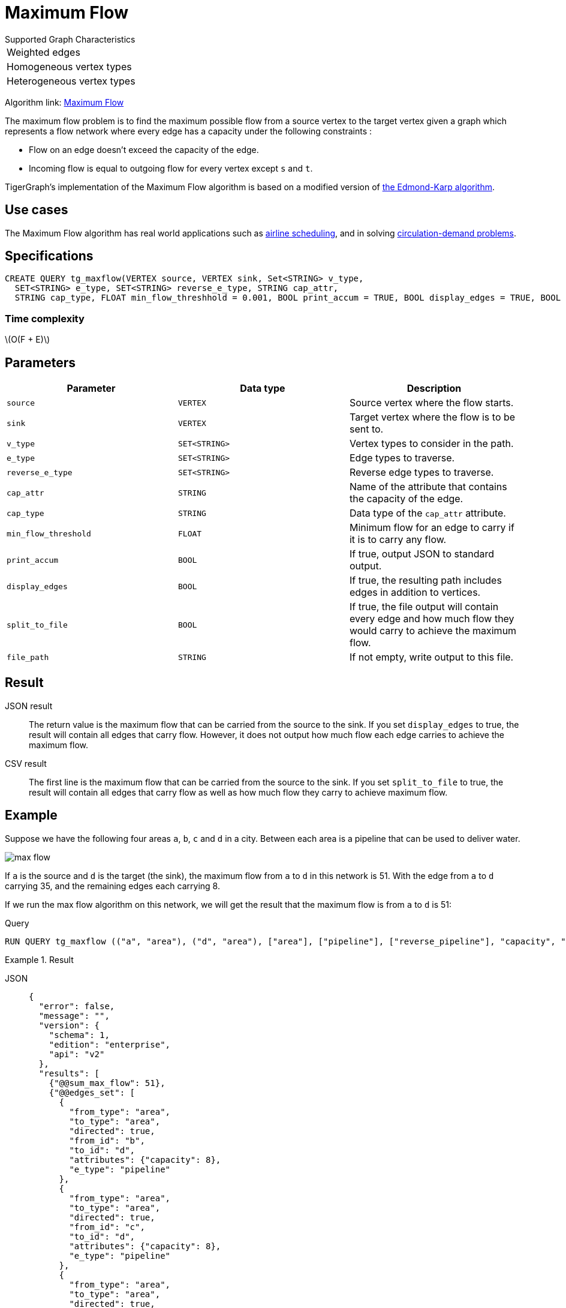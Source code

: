 = Maximum Flow
:description: Overview of TigerGraph's implementation of the Maximum Flow algorithm.
:stem: latexmath

.Supported Graph Characteristics
****
[cols='1']
|===
^|Weighted edges
^|Homogeneous vertex types
^|Heterogeneous vertex types
|===

Algorithm link: link:https://github.com/tigergraph/gsql-graph-algorithms/tree/master/algorithms/Path/maxflow[Maximum Flow]

****


The maximum flow problem is to find the maximum possible flow from a source vertex to the target vertex given a graph which represents a flow network where every edge has a capacity under the following constraints :

* Flow on an edge doesn't exceed the capacity of the edge.
* Incoming flow is equal to outgoing flow for every vertex except `s` and `t`.

TigerGraph's implementation of the Maximum Flow algorithm is based on a modified version of link:https://en.wikipedia.org/wiki/Edmonds%E2%80%93Karp_algorithm[the Edmond-Karp algorithm].

== Use cases
The Maximum Flow algorithm has real world applications such as https://www.researchgate.net/publication/331967163_Airline_Scheduling_with_Max_Flow_algorithm[airline scheduling], and in solving https://www.cs.cmu.edu/~ckingsf/bioinfo-lectures/flowext.pdf[circulation-demand problems].

== Specifications

[.wrap,gsql]
----
CREATE QUERY tg_maxflow(VERTEX source, VERTEX sink, Set<STRING> v_type,
  SET<STRING> e_type, SET<STRING> reverse_e_type, STRING cap_attr,
  STRING cap_type, FLOAT min_flow_threshhold = 0.001, BOOL print_accum = TRUE, BOOL display_edges = TRUE, BOOL spit_to_file = FALSE, STRING file_path = "/home/tigergraph/tg_query_output.csv")
----

=== Time complexity

stem:[O(F + E)]

== Parameters

|===
|Parameter |Data type |Description

|`source`
|`VERTEX`
|Source vertex where the flow starts.

|`sink`
|`VERTEX`
|Target vertex where the flow is to be sent to.

|`v_type`
|`SET<STRING>`
|Vertex types to consider in the path.

|`e_type`
|`SET<STRING>`
|Edge types to traverse.

|`reverse_e_type`
|`SET<STRING>`
|Reverse edge types to traverse.

|`cap_attr`
|`STRING`
|Name of the attribute that contains the capacity of the edge.

|`cap_type`
|`STRING`
|Data type of the `cap_attr` attribute.

|`min_flow_threshold`
|`FLOAT`
|Minimum flow for an edge to carry if it is to carry any flow.

|`print_accum`
|`BOOL`
|If true, output JSON to standard output.

|`display_edges`
|`BOOL`
|If true, the resulting path includes edges in addition to vertices.

|`split_to_file`
|`BOOL`
|If true, the file output will contain every edge and how much flow they would carry to achieve the maximum flow.

|`file_path`
|`STRING`
|If not empty, write output to this file.
|===

== Result

JSON result::
The return value is the maximum flow that can be carried from the source to the sink.
If you set `display_edges` to true, the result will contain all edges that carry flow.
However, it does not output how much flow each edge carries to achieve the maximum flow.

CSV result::
The first line is the maximum flow that can be carried from the source to the sink.
If you set `split_to_file` to true, the result will contain all edges that carry flow as well as how much flow they carry to achieve maximum flow.

== Example

Suppose we have the following four areas `a`, `b`, `c` and `d` in a city.
Between each area is a pipeline that can be used to deliver water.

image::max-flow.png[]

If `a` is the source and `d` is the target (the sink), the maximum flow from `a` to `d` in this network is 51.
With the edge from `a` to `d` carrying 35, and the remaining edges each carrying 8.

If we run the max flow algorithm on this network, we will get the result that the maximum flow is from `a` to `d` is 51:

.Query
[.wrap,gsql]
----
RUN QUERY tg_maxflow (("a", "area"), ("d", "area"), ["area"], ["pipeline"], ["reverse_pipeline"], "capacity", "FLOAT", _, _, _, TRUE, _)
----

.Result
[tabs]
====
JSON::
+
--
[.wrap,json]
----
{
  "error": false,
  "message": "",
  "version": {
    "schema": 1,
    "edition": "enterprise",
    "api": "v2"
  },
  "results": [
    {"@@sum_max_flow": 51},
    {"@@edges_set": [
      {
        "from_type": "area",
        "to_type": "area",
        "directed": true,
        "from_id": "b",
        "to_id": "d",
        "attributes": {"capacity": 8},
        "e_type": "pipeline"
      },
      {
        "from_type": "area",
        "to_type": "area",
        "directed": true,
        "from_id": "c",
        "to_id": "d",
        "attributes": {"capacity": 8},
        "e_type": "pipeline"
      },
      {
        "from_type": "area",
        "to_type": "area",
        "directed": true,
        "from_id": "a",
        "to_id": "c",
        "attributes": {"capacity": 20},
        "e_type": "pipeline"
      },
      {
        "from_type": "area",
        "to_type": "area",
        "directed": true,
        "from_id": "a",
        "to_id": "d",
        "attributes": {"capacity": 35},
        "e_type": "pipeline"
      },
      {
        "from_type": "area",
        "to_type": "area",
        "directed": true,
        "from_id": "a",
        "to_id": "b",
        "attributes": {"capacity": 34},
        "e_type": "pipeline"
      }
    ]}
  ]
}
----
--
CSV::
+
--
[,csv]
----
Maxflow: 51
From,To,Flow
a,c,8
c,d,8
a,b,8
b,d,8
a,d,35
----
--
====
